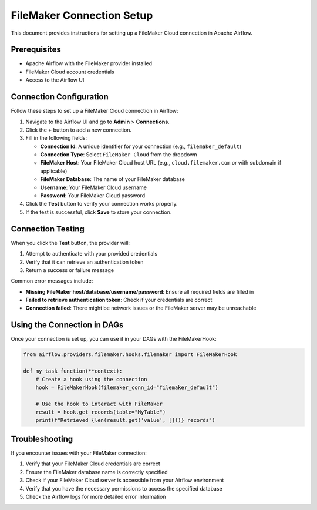 FileMaker Connection Setup
=======================

This document provides instructions for setting up a FileMaker Cloud connection in Apache Airflow.

Prerequisites
------------

- Apache Airflow with the FileMaker provider installed
- FileMaker Cloud account credentials
- Access to the Airflow UI

Connection Configuration
----------------------

Follow these steps to set up a FileMaker Cloud connection in Airflow:

1. Navigate to the Airflow UI and go to **Admin** > **Connections**.
2. Click the **+** button to add a new connection.
3. Fill in the following fields:
   
   - **Connection Id**: A unique identifier for your connection (e.g., ``filemaker_default``)
   - **Connection Type**: Select ``FileMaker Cloud`` from the dropdown
   - **FileMaker Host**: Your FileMaker Cloud host URL (e.g., ``cloud.filemaker.com`` or with subdomain if applicable)
   - **FileMaker Database**: The name of your FileMaker database
   - **Username**: Your FileMaker Cloud username
   - **Password**: Your FileMaker Cloud password

4. Click the **Test** button to verify your connection works properly.
5. If the test is successful, click **Save** to store your connection.

Connection Testing
----------------

When you click the **Test** button, the provider will:

1. Attempt to authenticate with your provided credentials
2. Verify that it can retrieve an authentication token
3. Return a success or failure message

Common error messages include:

- **Missing FileMaker host/database/username/password**: Ensure all required fields are filled in
- **Failed to retrieve authentication token**: Check if your credentials are correct
- **Connection failed**: There might be network issues or the FileMaker server may be unreachable

Using the Connection in DAGs
--------------------------

Once your connection is set up, you can use it in your DAGs with the FileMakerHook:

.. code-block:: python

    from airflow.providers.filemaker.hooks.filemaker import FileMakerHook
    
    def my_task_function(**context):
        # Create a hook using the connection
        hook = FileMakerHook(filemaker_conn_id="filemaker_default")
        
        # Use the hook to interact with FileMaker
        result = hook.get_records(table="MyTable")
        print(f"Retrieved {len(result.get('value', []))} records")

Troubleshooting
-------------

If you encounter issues with your FileMaker connection:

1. Verify that your FileMaker Cloud credentials are correct
2. Ensure the FileMaker database name is correctly specified
3. Check if your FileMaker Cloud server is accessible from your Airflow environment
4. Verify that you have the necessary permissions to access the specified database
5. Check the Airflow logs for more detailed error information 